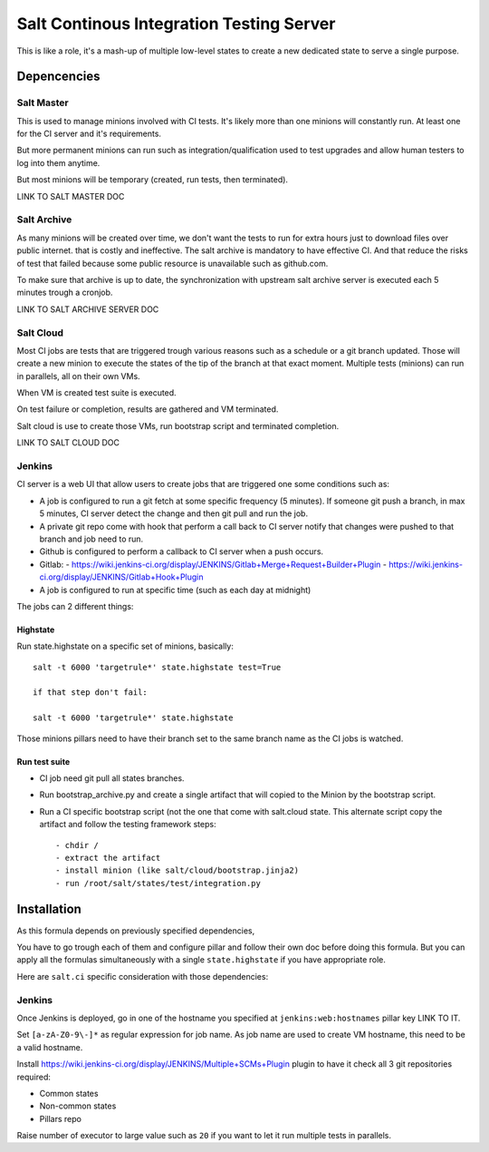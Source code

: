 Salt Continous Integration Testing Server
=========================================

This is like a role, it's a mash-up of multiple low-level states to create a new
dedicated state to serve a single purpose.

Depencencies
------------

Salt Master
~~~~~~~~~~~

This is used to manage minions involved with CI tests. It's likely more than one
minions will constantly run. At least one for the CI server and it's
requirements.

But more permanent minions can run such as integration/qualification used to
test upgrades and allow human testers to log into them anytime.

But most minions will be temporary (created, run tests, then terminated).

LINK TO SALT MASTER DOC

Salt Archive
~~~~~~~~~~~~

As many minions will be created over time, we don't want the tests to run for
extra hours just to download files over public internet. that is costly and
ineffective. The salt archive is mandatory to have effective CI.
And that reduce the risks of test that failed because some public resource is
unavailable such as github.com.

To make sure that archive is up to date, the synchronization with upstream
salt archive server is executed each 5 minutes trough a cronjob.

LINK TO SALT ARCHIVE SERVER DOC

Salt Cloud
~~~~~~~~~~

Most CI jobs are tests that are triggered trough various reasons such as a
schedule or a git branch updated. Those will create a new minion to execute the
states of the tip of the branch at that exact moment.
Multiple tests (minions) can run in parallels, all on their own VMs.

When VM is created test suite is executed.

On test failure or completion, results are gathered and VM terminated.

Salt cloud is use to create those VMs, run bootstrap script and terminated
completion.

LINK TO SALT CLOUD DOC

Jenkins
~~~~~~~

CI server is a web UI that allow users to create jobs that are triggered one
some conditions such as:

- A job is configured to run a git fetch at some specific frequency (5 minutes).
  If someone git push a branch, in max 5 minutes, CI server detect the change
  and then git pull and run the job.
- A private git repo come with hook that perform a call back to CI server notify
  that changes were pushed to that branch and job need to run.
- Github is configured to perform a callback to CI server when a push occurs.
- Gitlab:
  - https://wiki.jenkins-ci.org/display/JENKINS/Gitlab+Merge+Request+Builder+Plugin
  - https://wiki.jenkins-ci.org/display/JENKINS/Gitlab+Hook+Plugin
- A job is configured to run at specific time (such as each day at midnight)

The jobs can 2 different things:

Highstate
`````````

Run state.highstate on a specific set of minions, basically::

 salt -t 6000 'targetrule*' state.highstate test=True

 if that step don't fail:

 salt -t 6000 'targetrule*' state.highstate

Those minions pillars need to have their branch set to the same branch name
as the CI jobs is watched.

Run test suite
``````````````

- CI job need git pull all states branches.
- Run bootstrap_archive.py and create a single artifact that will copied to the
  Minion by the bootstrap script.
- Run a CI specific bootstrap script (not the one that come with salt.cloud
  state. This alternate script copy the artifact and follow the testing
  framework steps::

  - chdir /
  - extract the artifact
  - install minion (like salt/cloud/bootstrap.jinja2)
  - run /root/salt/states/test/integration.py

Installation
------------

As this formula depends on previously specified dependencies,

You have to go trough each of them and configure pillar and follow their own doc
before doing this formula. But you can apply all the formulas simultaneously
with a single ``state.highstate`` if you have appropriate role.

Here are ``salt.ci`` specific consideration with those dependencies:

Jenkins
~~~~~~~

Once Jenkins is deployed, go in one of the hostname you specified at
``jenkins:web:hostnames`` pillar key LINK TO IT.

Set ``[a-zA-Z0-9\-]*`` as regular expression for job name. As job name are
used to create VM hostname, this need to be a valid hostname.

Install https://wiki.jenkins-ci.org/display/JENKINS/Multiple+SCMs+Plugin plugin
to have it check all 3 git repositories required:

- Common states
- Non-common states
- Pillars repo

Raise number of executor to large value such as ``20`` if you want to let it
run multiple tests in parallels.
